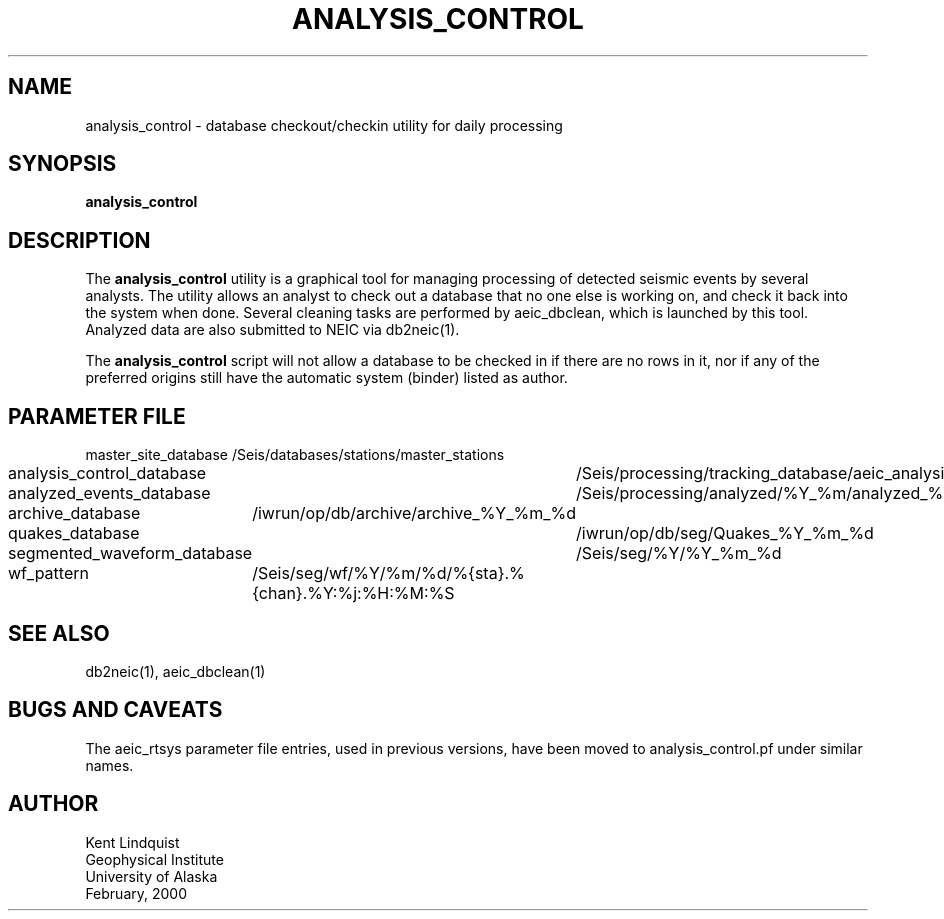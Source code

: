 .TH ANALYSIS_CONTROL 1 "$Date$"
.SH NAME
analysis_control \- database checkout/checkin utility for daily processing
.SH SYNOPSIS
.nf
\fBanalysis_control \fP
.fi
.SH DESCRIPTION
The \fBanalysis_control\fP utility is a graphical tool for managing processing
of detected seismic events by several analysts. The utility allows an
analyst to check out a database that no one else is working on, and check
it back into the system when done. Several cleaning tasks are performed
by aeic_dbclean, which is launched by this tool. Analyzed data are also
submitted to NEIC via db2neic(1).

The \fBanalysis_control\fP script will not allow a database to be checked in if
there are no rows in it, nor if any of the preferred origins still have
the automatic system (binder) listed as author.
.SH PARAMETER FILE
.nf
master_site_database 		/Seis/databases/stations/master_stations
analysis_control_database 	/Seis/processing/tracking_database/aeic_analysis
analyzed_events_database 	/Seis/processing/analyzed/%Y_%m/analyzed_%Y_%m_%d
archive_database 		/iwrun/op/db/archive/archive_%Y_%m_%d
quakes_database			/iwrun/op/db/seg/Quakes_%Y_%m_%d
segmented_waveform_database 	/Seis/seg/%Y/%Y_%m_%d
wf_pattern 			/Seis/seg/wf/%Y/%m/%d/%{sta}.%{chan}.%Y:%j:%H:%M:%S
.fi
.SH "SEE ALSO"
.nf
db2neic(1), aeic_dbclean(1)
.fi
.SH "BUGS AND CAVEATS"
The aeic_rtsys parameter file entries, used in previous versions, have been moved to 
analysis_control.pf under similar names. 
.SH AUTHOR
.nf
Kent Lindquist
Geophysical Institute
University of Alaska
February, 2000
.fi
.\" $Id$
